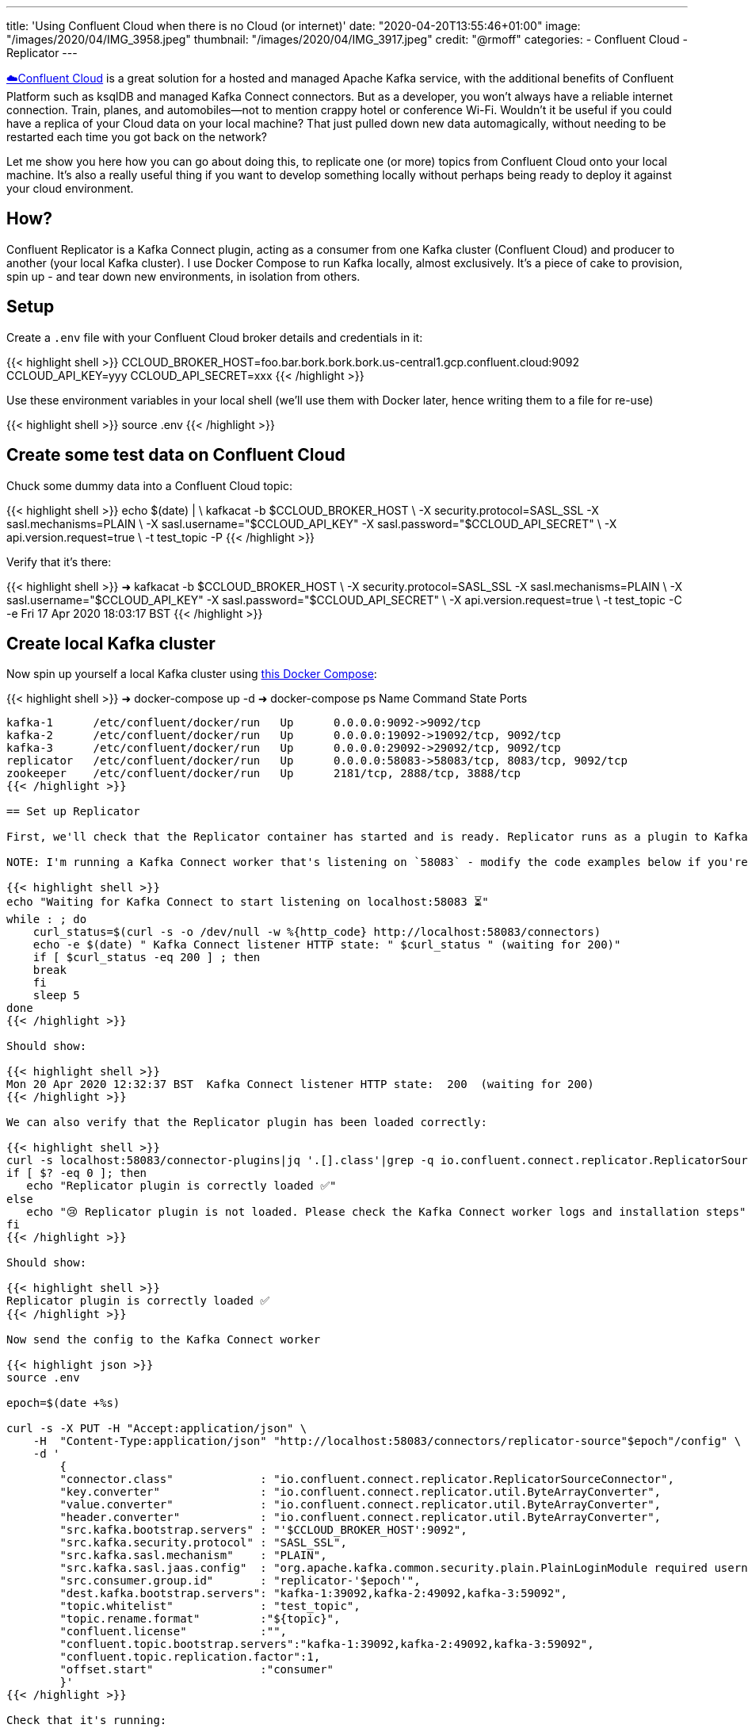 ---
title: 'Using Confluent Cloud when there is no Cloud (or internet)'
date: "2020-04-20T13:55:46+01:00"
image: "/images/2020/04/IMG_3958.jpeg"
thumbnail: "/images/2020/04/IMG_3917.jpeg"
credit: "@rmoff"
categories:
- Confluent Cloud
- Replicator
---

https://confluent.cloud/signup[☁️Confluent Cloud] is a great solution for a hosted and managed Apache Kafka service, with the additional benefits of Confluent Platform such as ksqlDB and managed Kafka Connect connectors. But as a developer, you won't always have a reliable internet connection. Train, planes, and automobiles—not to mention crappy hotel or conference Wi-Fi. Wouldn't it be useful if you could have a replica of your Cloud data on your local machine? That just pulled down new data automagically, without needing to be restarted each time you got back on the network? 

Let me show you here how you can go about doing this, to replicate one (or more) topics from Confluent Cloud onto your local machine. It's also a really useful thing if you want to develop something locally without perhaps being ready to deploy it against your cloud environment. 

== How? 

Confluent Replicator is a Kafka Connect plugin, acting as a consumer from one Kafka cluster (Confluent Cloud) and producer to another (your local Kafka cluster). I use Docker Compose to run Kafka locally, almost exclusively. It's a piece of cake to provision, spin up - and tear down new environments, in isolation from others. 

== Setup

Create a `.env` file with your Confluent Cloud broker details and credentials in it: 

{{< highlight shell >}}
CCLOUD_BROKER_HOST=foo.bar.bork.bork.bork.us-central1.gcp.confluent.cloud:9092
CCLOUD_API_KEY=yyy
CCLOUD_API_SECRET=xxx
{{< /highlight >}}

Use these environment variables in your local shell (we'll use them with Docker later, hence writing them to a file for re-use)

{{< highlight shell >}}
source .env
{{< /highlight >}}

== Create some test data on Confluent Cloud

Chuck some dummy data into a Confluent Cloud topic: 

{{< highlight shell >}}
echo $(date) | \
    kafkacat -b $CCLOUD_BROKER_HOST \
             -X security.protocol=SASL_SSL -X sasl.mechanisms=PLAIN \
             -X sasl.username="$CCLOUD_API_KEY" -X sasl.password="$CCLOUD_API_SECRET" \
             -X api.version.request=true \
             -t test_topic -P
{{< /highlight >}}

Verify that it's there: 

{{< highlight shell >}}
➜ kafkacat -b $CCLOUD_BROKER_HOST \
              -X security.protocol=SASL_SSL -X sasl.mechanisms=PLAIN \
              -X sasl.username="$CCLOUD_API_KEY" -X sasl.password="$CCLOUD_API_SECRET" \
              -X api.version.request=true \
              -t test_topic -C -e
Fri 17 Apr 2020 18:03:17 BST
{{< /highlight >}}

== Create local Kafka cluster

Now spin up yourself a local Kafka cluster using https://github.com/confluentinc/demo-scene/blob/master/ccloud-replicator/docker-compose.yml[this Docker Compose]: 

{{< highlight shell >}}
➜ docker-compose up -d
➜ docker-compose ps
   Name               Command            State                      Ports
---------------------------------------------------------------------------------------------
kafka-1      /etc/confluent/docker/run   Up      0.0.0.0:9092->9092/tcp
kafka-2      /etc/confluent/docker/run   Up      0.0.0.0:19092->19092/tcp, 9092/tcp
kafka-3      /etc/confluent/docker/run   Up      0.0.0.0:29092->29092/tcp, 9092/tcp
replicator   /etc/confluent/docker/run   Up      0.0.0.0:58083->58083/tcp, 8083/tcp, 9092/tcp
zookeeper    /etc/confluent/docker/run   Up      2181/tcp, 2888/tcp, 3888/tcp
{{< /highlight >}}

== Set up Replicator

First, we'll check that the Replicator container has started and is ready. Replicator runs as a plugin to Kafka Connect, so we use its API for interacting with Replicator. 

NOTE: I'm running a Kafka Connect worker that's listening on `58083` - modify the code examples below if you're using a different one (e.g. the default 8083). 

{{< highlight shell >}}
echo "Waiting for Kafka Connect to start listening on localhost:58083 ⏳"
while : ; do
    curl_status=$(curl -s -o /dev/null -w %{http_code} http://localhost:58083/connectors)
    echo -e $(date) " Kafka Connect listener HTTP state: " $curl_status " (waiting for 200)"
    if [ $curl_status -eq 200 ] ; then
    break
    fi
    sleep 5
done
{{< /highlight >}}

Should show: 

{{< highlight shell >}}
Mon 20 Apr 2020 12:32:37 BST  Kafka Connect listener HTTP state:  200  (waiting for 200)
{{< /highlight >}}

We can also verify that the Replicator plugin has been loaded correctly: 

{{< highlight shell >}}
curl -s localhost:58083/connector-plugins|jq '.[].class'|grep -q io.confluent.connect.replicator.ReplicatorSourceConnector
if [ $? -eq 0 ]; then 
   echo "Replicator plugin is correctly loaded ✅"
else
   echo "😢 Replicator plugin is not loaded. Please check the Kafka Connect worker logs and installation steps"
fi
{{< /highlight >}}

Should show: 

{{< highlight shell >}}
Replicator plugin is correctly loaded ✅
{{< /highlight >}}

Now send the config to the Kafka Connect worker

{{< highlight json >}}
source .env

epoch=$(date +%s)

curl -s -X PUT -H "Accept:application/json" \
    -H  "Content-Type:application/json" "http://localhost:58083/connectors/replicator-source"$epoch"/config" \
    -d '
        {
        "connector.class"             : "io.confluent.connect.replicator.ReplicatorSourceConnector",
        "key.converter"               : "io.confluent.connect.replicator.util.ByteArrayConverter",
        "value.converter"             : "io.confluent.connect.replicator.util.ByteArrayConverter",
        "header.converter"            : "io.confluent.connect.replicator.util.ByteArrayConverter",
        "src.kafka.bootstrap.servers" : "'$CCLOUD_BROKER_HOST':9092",
        "src.kafka.security.protocol" : "SASL_SSL",
        "src.kafka.sasl.mechanism"    : "PLAIN",
        "src.kafka.sasl.jaas.config"  : "org.apache.kafka.common.security.plain.PlainLoginModule required username=\"'$CCLOUD_API_KEY'\" password=\"'$CCLOUD_API_SECRET'\";",
        "src.consumer.group.id"       : "replicator-'$epoch'",
        "dest.kafka.bootstrap.servers": "kafka-1:39092,kafka-2:49092,kafka-3:59092",
        "topic.whitelist"             : "test_topic",
        "topic.rename.format"         :"${topic}",
        "confluent.license"           :"",
        "confluent.topic.bootstrap.servers":"kafka-1:39092,kafka-2:49092,kafka-3:59092",
        "confluent.topic.replication.factor":1,
        "offset.start"                :"consumer"
        }'
{{< /highlight >}}

Check that it's running: 

{{< highlight shell >}}
➜ curl -s "http://localhost:58083/connectors?expand=info&expand=status" | \
       jq '. | to_entries[] | [ .value.info.type, .key, .value.status.connector.state,.value.status.tasks[].state,.value.info.config."connector.class"]|join(":|:")' | \
       column -s : -t| sed 's/\"//g'| sort
source  |  replicator-source1587382706  |  RUNNING  |  RUNNING  |  io.confluent.connect.replicator.ReplicatorSourceConnector
{{< /highlight >}}

Check that we've got data: 

{{< highlight shell >}}
➜ kafkacat -b localhost:29092 -t test_topic -C -e
Fri 17 Apr 2020 18:03:17 BST
{{< /highlight >}}

So now when data gets sent to Confluent Cloud, we get it also pushed to our local Kafka cluster.

++++
<script id="asciicast-fKlgOPK2gsIW42MIEg7y9FpXz" src="https://asciinema.org/a/fKlgOPK2gsIW42MIEg7y9FpXz.js" async></script>
++++

== Restarting and dealing with network glitches

The cool thing about Kafka, and Kafka Connect, is that it keeps track of where a particular consumer has read up to in a topic. Replicator therefore will read from a topic whilst it's running, and if you stop and restart it, it'll just catch up from where it got to before it stopped. 

The same principle applies to if your local machine goes off the network, or perhaps just goes through some patchy connectivity. If it can connect to the source cluster (Confluent Cloud), it will do so. If it can't, it'll just keep trying and carry on again once it can do.

== Ingesting a fresh copy of the data

So there's restarting, and then there's *restarting*. What if instead of wanting to restart the connector (we rebooted the machine, made a config change, whatever) we want to actually _start afresh_ and start a _new replication_ of the topic from Confluent Cloud? 

Because of the clever way Kafka Connect uses the Kafka consumer group protocol to track offsets, if you were to delete the replicator configuration and create it afresh, it would still carry on from where it got to before! You can see the consumer group name (and consumption progress) in Confluent Cloud UI: 

image::/images/2020/04/replicator01.png[]

For this reason you may have noticed in the config that we ran above the use of `epoch` in the configuration name and, most importantly, https://docs.confluent.io/current/connect/kafka-connect-replicator/configuration_options.html#cluster-id-and-group-id[`src.consumer.group.id`]. This is just one way of ensuring a unique group name tied to this particular instance of the replicator. We can then choose to provision a new one if we want to start afresh, or restart an existing one. 

Whilst you're there in the Confluent Cloud UI you can check out the detailed view of the progress of a particular consumer group

image::/images/2020/04/replicator02.png[]

== Changing the target topic

There's a bunch of parameters that you can set with Replicator. One particularly useful one is to modify the name of the target topic that Replicator writes to. Here's an example of routing a source topic to a target one that includes the identifier (`epoch`) of the Replicator that wrote it

{{< highlight shell >}}
"topic.rename.format":"${topic}-ccloud-'$epoch'",
{{< /highlight >}}

The resulting topic name goes from `test_topic` on the source (Confluent Cloud) to `test_topic-ccloud-1587388241` on our target local cluster

{{< highlight shell >}}
➜ kafkacat -b localhost:29092 -t test_topic-ccloud-1587388241 -C -q -u -o end
Here's a test message, sent at Mon 20 Apr 2020 14:14:09 BST
{{< /highlight >}}

== Storing credentials safely

In the example above we passed the credentials for Confluent Cloud just as environment variables to Kafka Connect, which is not great from a security point of view. Instead we could use https://rmoff.net/2019/05/24/putting-kafka-connect-passwords-in-a-separate-file-/-externalising-secrets/[external secrets]. Note that the Replicator docker container has the necessary `config.providers` settings to enable this, and that we've mounted out local `.env` file into the container. 

{{< highlight yaml >}}
…
      CONNECT_CONFIG_PROVIDERS: 'file'
      CONNECT_CONFIG_PROVIDERS_FILE_CLASS: 'org.apache.kafka.common.config.provider.FileConfigProvider'
    volumes: 
      - ./.env:/opt/config
{{< /highlight >}}

Now when we create the replicator we can reference the file and attributes within it: 

{{< highlight shell >}}
epoch=$(date +%s)
curl -s -X PUT -H "Accept:application/json" \
    -H  "Content-Type:application/json" "http://localhost:58083/connectors/replicator-source"$epoch"/config" \
    -d '
        {
        "connector.class": "io.confluent.connect.replicator.ReplicatorSourceConnector",
        "key.converter": "io.confluent.connect.replicator.util.ByteArrayConverter",
        "value.converter": "io.confluent.connect.replicator.util.ByteArrayConverter",
        "header.converter": "io.confluent.connect.replicator.util.ByteArrayConverter",
        "src.kafka.bootstrap.servers": "${file:/opt/config:CCLOUD_BROKER_HOST}",
        "src.kafka.security.protocol": "SASL_SSL",
        "src.kafka.sasl.mechanism": "PLAIN",
        "src.kafka.sasl.jaas.config": "org.apache.kafka.common.security.plain.PlainLoginModule required username=\"${file:/opt/config:CCLOUD_API_KEY}\" password=\"${file:/opt/config:CCLOUD_API_SECRET}\";",
        "src.consumer.group.id": "replicator-'$epoch'",
        "dest.kafka.bootstrap.servers": "kafka-1:39092,kafka-2:49092,kafka-3:59092",
        "topic.whitelist": "test_topic",
        "topic.rename.format":"${topic}",
        "confluent.license":"",
        "confluent.topic.bootstrap.servers":"kafka-1:39092,kafka-2:49092,kafka-3:59092",
        "confluent.topic.replication.factor":1,
        "offset.start":"consumer"
        }' 
{{< /highlight >}}

== It's not just for Cloud

You can use Replicator between any two Apache Kafka clusters, and Confluent Control Center to give you the same consumer group monitoring view that I showed above. 

Try it out by https://www.confluent.io/download/[downloading Confluent Platform]. 

== Further reading

* https://docs.confluent.io/current/multi-dc-deployments/replicator/index.html[Replicator documentation]
* https://docs.confluent.io/current/installation/docker/installation/replicator.html[Replicator tutorial]
* https://docs.confluent.io/current/connect/kafka-connect-replicator/configuration_options.html[Replicator configuration options]
